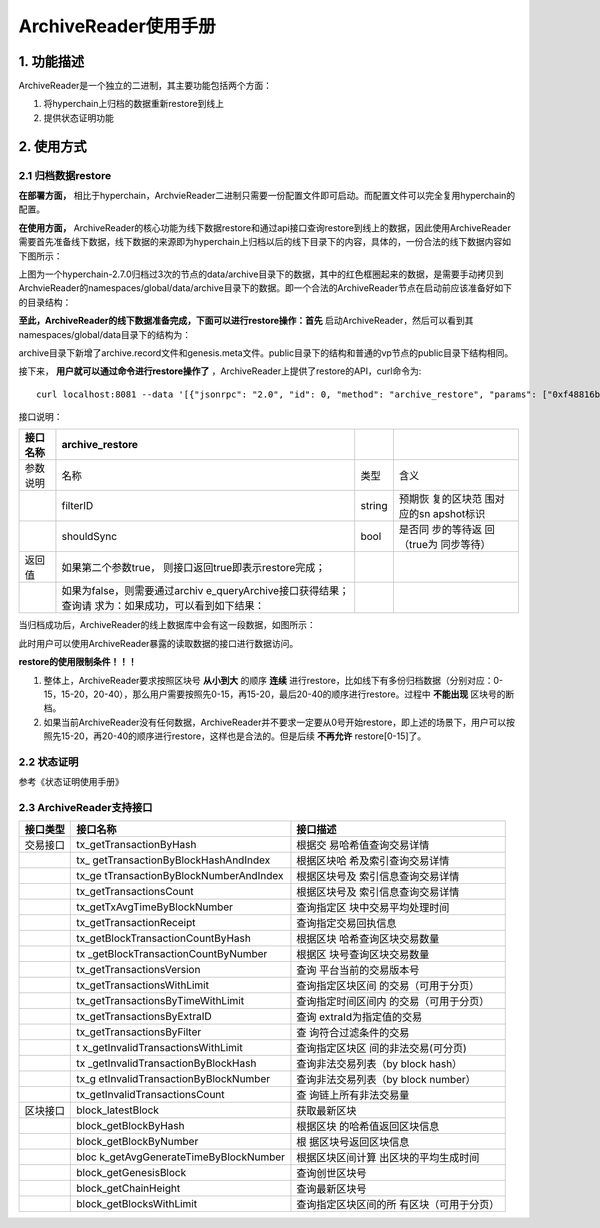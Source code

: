 .. _ArchiveReader-manage:

ArchiveReader使用手册
^^^^^^^^^^^^^^^^^^^^^^^^^^

1. 功能描述
===============

ArchiveReader是一个独立的二进制，其主要功能包括两个方面：

1. 将hyperchain上归档的数据重新restore到线上

2. 提供状态证明功能

2. 使用方式
==============

2.1 归档数据restore
------------------------

**在部署方面，** 相比于hyperchain，ArchvieReader二进制只需要一份配置文件即可启动。而配置文件可以完全复用hyperchain的配置。

**在使用方面，** ArchiveReader的核心功能为线下数据restore和通过api接口查询restore到线上的数据，因此使用ArchiveReader需要首先准备线下数据，线下数据的来源即为hyperchain上归档以后的线下目录下的内容，具体的，一份合法的线下数据内容如下图所示：

|image0|

上图为一个hyperchain-2.7.0归档过3次的节点的data/archive目录下的数据，其中的红色框圈起来的数据，是需要手动拷贝到ArchvieReader的namespaces/global/data/archive目录下的数据。即一个合法的ArchiveReader节点在启动前应该准备好如下的目录结构：

|image1|

**至此，ArchiveReader的线下数据准备完成，下面可以进行restore操作：首先** 启动ArchiveReader，然后可以看到其namespaces/global/data目录下的结构为：

|image2|

archive目录下新增了archive.record文件和genesis.meta文件。public目录下的结构和普通的vp节点的public目录下结构相同。

接下来， **用户就可以通过命令进行restore操作了** ，ArchiveReader上提供了restore的API，curl命令为::

 curl localhost:8081 --data '[{"jsonrpc": "2.0", "id": 0, "method": "archive_restore", "params": ["0xf48816b2aaac6461be86b6256bf438de", true], "namespace": "global"}]'

接口说明：

+----------+------------------------------------+--------+------------+
| 接口名称 | archive_restore                    |        |            |
+==========+====================================+========+============+
| 参数说明 | 名称                               | 类型   | 含义       |
+----------+------------------------------------+--------+------------+
|          | filterID                           | string | 预期恢     |
|          |                                    |        | 复的区块范 |
|          |                                    |        | 围对应的sn |
|          |                                    |        | apshot标识 |
+----------+------------------------------------+--------+------------+
|          | shouldSync                         | bool   | 是否同     |
|          |                                    |        | 步的等待返 |
|          |                                    |        | 回（true为 |
|          |                                    |        | 同步等待） |
+----------+------------------------------------+--------+------------+
| 返回值   | 如果第二个参数true，               |        |            |
|          | 则接口返回true即表示restore完成；  |        |            |
+----------+------------------------------------+--------+------------+
|          | 如果为false，则需要通过archiv      |        |            |
|          | e_queryArchive接口获得结果；查询请 |        |            |
|          | 求为：如果成功，可以看到如下结果： |        |            |
+----------+------------------------------------+--------+------------+

当归档成功后，ArchiveReader的线上数据库中会有这一段数据，如图所示：

|image3|

此时用户可以使用ArchiveReader暴露的读取数据的接口进行数据访问。

**restore的使用限制条件！！！**

1. 整体上，ArchiveReader要求按照区块号 **从小到大** 的顺序 **连续** 进行restore，比如线下有多份归档数据（分别对应：0-15，15-20，20-40），那么用户需要按照先0-15，再15-20，最后20-40的顺序进行restore。过程中 **不能出现** 区块号的断档。

2. 如果当前ArchiveReader没有任何数据，ArchiveReader并不要求一定要从0号开始restore，即上述的场景下，用户可以按照先15-20，再20-40的顺序进行restore，这样也是合法的。但是后续 **不再允许** restore[0-15]了。

2.2 状态证明
-----------------

参考《状态证明使用手册》

2.3 ArchiveReader支持接口
------------------------------

+----------+-----------------------------------+-----------------------+
| 接口类型 | 接口名称                          | 接口描述              |
+==========+===================================+=======================+
| 交易接口 | tx_getTransactionByHash           | 根据交                |
|          |                                   | 易哈希值查询交易详情  |
+----------+-----------------------------------+-----------------------+
|          | tx_                               | 根据区块哈            |
|          | getTransactionByBlockHashAndIndex | 希及索引查询交易详情  |
+----------+-----------------------------------+-----------------------+
|          | tx_ge                             | 根据区块号及          |
|          | tTransactionByBlockNumberAndIndex | 索引信息查询交易详情  |
+----------+-----------------------------------+-----------------------+
|          | tx_getTransactionsCount           | 根据区块号及          |
|          |                                   | 索引信息查询交易详情  |
+----------+-----------------------------------+-----------------------+
|          | tx_getTxAvgTimeByBlockNumber      | 查询指定区            |
|          |                                   | 块中交易平均处理时间  |
+----------+-----------------------------------+-----------------------+
|          | tx_getTransactionReceipt          | 查询指定交易回执信息  |
+----------+-----------------------------------+-----------------------+
|          | tx_getBlockTransactionCountByHash | 根据区块              |
|          |                                   | 哈希查询区块交易数量  |
+----------+-----------------------------------+-----------------------+
|          | tx                                | 根据区                |
|          | _getBlockTransactionCountByNumber | 块号查询区块交易数量  |
+----------+-----------------------------------+-----------------------+
|          | tx_getTransactionsVersion         | 查询                  |
|          |                                   | 平台当前的交易版本号  |
+----------+-----------------------------------+-----------------------+
|          | tx_getTransactionsWithLimit       | 查询指定区块区间      |
|          |                                   | 的交易（可用于分页）  |
+----------+-----------------------------------+-----------------------+
|          | tx_getTransactionsByTimeWithLimit | 查询指定时间区间内    |
|          |                                   | 的交易（可用于分页）  |
+----------+-----------------------------------+-----------------------+
|          | tx_getTransactionsByExtraID       | 查询                  |
|          |                                   | extraId为指定值的交易 |
+----------+-----------------------------------+-----------------------+
|          | tx_getTransactionsByFilter        | 查                    |
|          |                                   | 询符合过滤条件的交易  |
+----------+-----------------------------------+-----------------------+
|          | t                                 | 查询指定区块区        |
|          | x_getInvalidTransactionsWithLimit | 间的非法交易(可分页)  |
+----------+-----------------------------------+-----------------------+
|          | tx                                | 查询非法交易列表（by  |
|          | _getInvalidTransactionByBlockHash | block hash）          |
+----------+-----------------------------------+-----------------------+
|          | tx_g                              | 查询非法交易列表（by  |
|          | etInvalidTransactionByBlockNumber | block number）        |
+----------+-----------------------------------+-----------------------+
|          | tx_getInvalidTransactionsCount    | 查                    |
|          |                                   | 询链上所有非法交易量  |
+----------+-----------------------------------+-----------------------+
| 区块接口 | block_latestBlock                 | 获取最新区块          |
+----------+-----------------------------------+-----------------------+
|          | block_getBlockByHash              | 根据区块              |
|          |                                   | 的哈希值返回区块信息  |
+----------+-----------------------------------+-----------------------+
|          | block_getBlockByNumber            | 根                    |
|          |                                   | 据区块号返回区块信息  |
+----------+-----------------------------------+-----------------------+
|          | bloc                              | 根据区块区间计算      |
|          | k_getAvgGenerateTimeByBlockNumber | 出区块的平均生成时间  |
+----------+-----------------------------------+-----------------------+
|          | block_getGenesisBlock             | 查询创世区块号        |
+----------+-----------------------------------+-----------------------+
|          | block_getChainHeight              | 查询最新区块号        |
+----------+-----------------------------------+-----------------------+
|          | block_getBlocksWithLimit          | 查询指定区块区间的所  |
|          |                                   | 有区块（可用于分页）  |
+----------+-----------------------------------+-----------------------+


.. |image0| image:: ../../../images/Archivereader1.png
.. |image1| image:: ../../../images/Archivereader2.png
.. |image2| image:: ../../../images/Archivereader3.png
.. |image3| image:: ../../../images/Archivereader4.png

